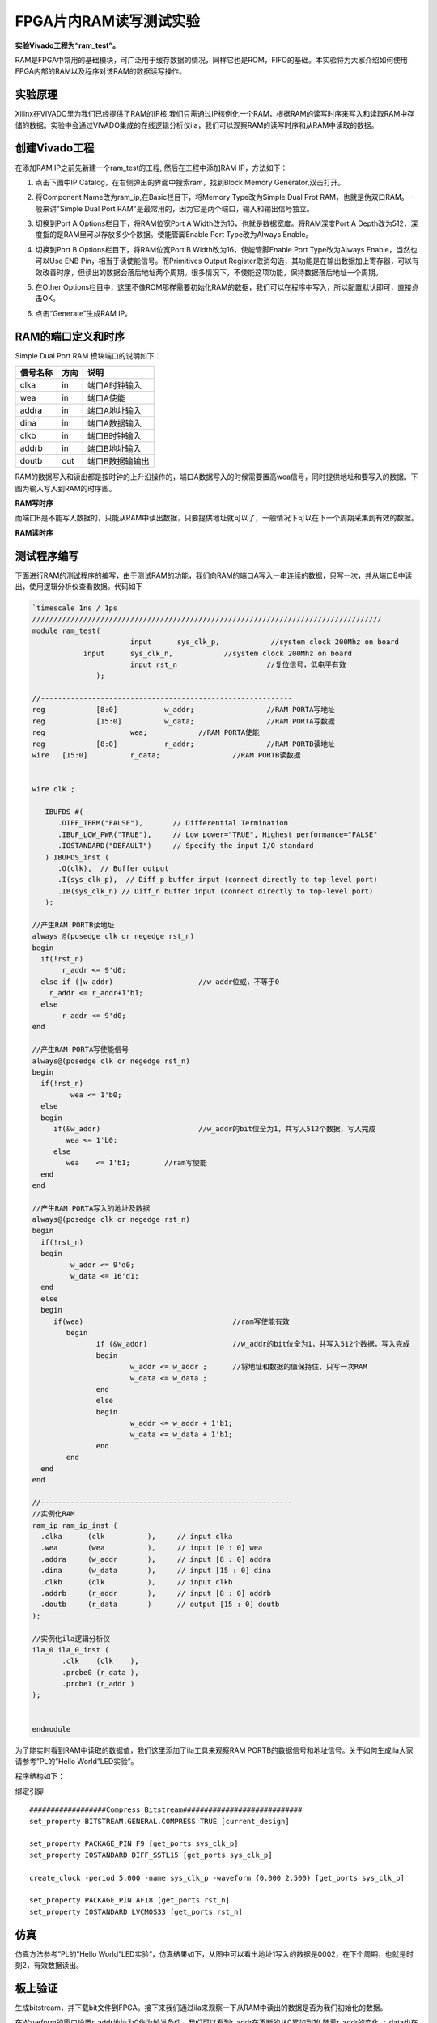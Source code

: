 FPGA片内RAM读写测试实验
=========================

**实验Vivado工程为“ram_test”。**

RAM是FPGA中常用的基础模块，可广泛用于缓存数据的情况，同样它也是ROM，FIFO的基础。本实验将为大家介绍如何使用FPGA内部的RAM以及程序对该RAM的数据读写操作。

实验原理
--------

Xilinx在VIVADO里为我们已经提供了RAM的IP核,我们只需通过IP核例化一个RAM，根据RAM的读写时序来写入和读取RAM中存储的数据。实验中会通过VIVADO集成的在线逻辑分析仪ila，我们可以观察RAM的读写时序和从RAM中读取的数据。

创建Vivado工程
--------------

在添加RAM IP之前先新建一个ram_test的工程, 然后在工程中添加RAM IP，方法如下：

1. 点击下图中IP Catalog，在右侧弹出的界面中搜索ram，找到Block Memory Generator,双击打开。

.. image:: images/07_media/image1.png
      
2. 将Component Name改为ram_ip,在Basic栏目下，将Memory Type改为Simple Dual Prot RAM，也就是伪双口RAM。一般来讲"Simple Dual Port RAM"是最常用的，因为它是两个端口，输入和输出信号独立。

.. image:: images/07_media/image2.png
      
3. 切换到Port A Options栏目下，将RAM位宽Port A Width改为16，也就是数据宽度。将RAM深度Port A Depth改为512，深度指的是RAM里可以存放多少个数据。使能管脚Enable Port Type改为Always Enable。
   
\ |image1|

4. 切换到Port B Options栏目下，将RAM位宽Port B Width改为16，使能管脚Enable Port Type改为Always Enable，当然也可以Use ENB Pin，相当于读使能信号。而Primitives Output Register取消勾选，其功能是在输出数据加上寄存器，可以有效改善时序，但读出的数据会落后地址两个周期。很多情况下，不使能这项功能，保持数据落后地址一个周期。

.. image:: images/07_media/image4.png
      
5. 在Other
   Options栏目中，这里不像ROM那样需要初始化RAM的数据，我们可以在程序中写入，所以配置默认即可，直接点击OK。

.. image:: images/07_media/image5.png
      
6. 点击“Generate”生成RAM IP。

.. image:: images/07_media/image6.png
      
RAM的端口定义和时序
-------------------

Simple Dual Port RAM 模块端口的说明如下：

+-----------------+-------------+-------------------------------------+
| 信号名称        | 方向        | 说明                                |
+=================+=============+=====================================+
| clka            | in          | 端口A时钟输入                       |
+-----------------+-------------+-------------------------------------+
| wea             | in          | 端口A使能                           |
+-----------------+-------------+-------------------------------------+
| addra           | in          | 端口A地址输入                       |
+-----------------+-------------+-------------------------------------+
| dina            | in          | 端口A数据输入                       |
+-----------------+-------------+-------------------------------------+
| clkb            | in          | 端口B时钟输入                       |
+-----------------+-------------+-------------------------------------+
| addrb           | in          | 端口B地址输入                       |
+-----------------+-------------+-------------------------------------+
| doutb           | out         | 端口B数据输输出                     |
+-----------------+-------------+-------------------------------------+

RAM的数据写入和读出都是按时钟的上升沿操作的，端口A数据写入的时候需要置高wea信号，同时提供地址和要写入的数据。下图为输入写入到RAM的时序图。

.. image:: images/07_media/image7.png
      
**RAM写时序**

而端口B是不能写入数据的，只能从RAM中读出数据，只要提供地址就可以了，一般情况下可以在下一个周期采集到有效的数据。

.. image:: images/07_media/image8.png
      
**RAM读时序**

测试程序编写
------------

下面进行RAM的测试程序的编写，由于测试RAM的功能，我们向RAM的端口A写入一串连续的数据，只写一次，并从端口B中读出，使用逻辑分析仪查看数据。代码如下

.. code:: verilog

 `timescale 1ns / 1ps
 //////////////////////////////////////////////////////////////////////////////////
 module ram_test(
 			input      sys_clk_p,            //system clock 200Mhz on board
             input      sys_clk_n,            //system clock 200Mhz on board
 			input rst_n	             	//复位信号，低电平有效	
 		);
 
 //-----------------------------------------------------------
 reg		[8:0]  		w_addr;	   		//RAM PORTA写地址
 reg		[15:0] 		w_data;	   		//RAM PORTA写数据
 reg 	      		wea;	    	//RAM PORTA使能
 reg		[8:0]  		r_addr;	  	 	//RAM PORTB读地址
 wire	[15:0] 		r_data;			//RAM PORTB读数据
 
 
 wire clk ;
 
    IBUFDS #(
       .DIFF_TERM("FALSE"),       // Differential Termination
       .IBUF_LOW_PWR("TRUE"),     // Low power="TRUE", Highest performance="FALSE" 
       .IOSTANDARD("DEFAULT")     // Specify the input I/O standard
    ) IBUFDS_inst (
       .O(clk),  // Buffer output
       .I(sys_clk_p),  // Diff_p buffer input (connect directly to top-level port)
       .IB(sys_clk_n) // Diff_n buffer input (connect directly to top-level port)
    );
 
 //产生RAM PORTB读地址
 always @(posedge clk or negedge rst_n)
 begin
   if(!rst_n) 
 	r_addr <= 9'd0;
   else if (|w_addr)			//w_addr位或，不等于0
     r_addr <= r_addr+1'b1;
   else
 	r_addr <= 9'd0;	
 end
 
 //产生RAM PORTA写使能信号
 always@(posedge clk or negedge rst_n)
 begin	
   if(!rst_n) 
   	  wea <= 1'b0;
   else 
   begin
      if(&w_addr) 			//w_addr的bit位全为1，共写入512个数据，写入完成
         wea <= 1'b0;                 
      else               
         wea	<= 1'b1;        //ram写使能
   end 
 end 
 
 //产生RAM PORTA写入的地址及数据
 always@(posedge clk or negedge rst_n)
 begin	
   if(!rst_n) 
   begin
 	  w_addr <= 9'd0;
 	  w_data <= 16'd1;
   end
   else 
   begin
      if(wea) 					//ram写使能有效
 	 begin        
 		if (&w_addr)			//w_addr的bit位全为1，共写入512个数据，写入完成
 		begin
 			w_addr <= w_addr ;	//将地址和数据的值保持住，只写一次RAM
 			w_data <= w_data ;
 		end
 		else
 		begin
 			w_addr <= w_addr + 1'b1;
 			w_data <= w_data + 1'b1;
 		end
 	 end
   end 
 end 
 
 //-----------------------------------------------------------
 //实例化RAM	
 ram_ip ram_ip_inst (
   .clka      (clk          ),     // input clka
   .wea       (wea          ),     // input [0 : 0] wea
   .addra     (w_addr       ),     // input [8 : 0] addra
   .dina      (w_data       ),     // input [15 : 0] dina
   .clkb      (clk          ),     // input clkb
   .addrb     (r_addr       ),     // input [8 : 0] addrb
   .doutb     (r_data       )      // output [15 : 0] doutb
 );
 
 //实例化ila逻辑分析仪
 ila_0 ila_0_inst (
 	.clk	(clk	), 
 	.probe0	(r_data	), 
 	.probe1	(r_addr	) 
 );
 
 	
 endmodule

为了能实时看到RAM中读取的数据值，我们这里添加了ila工具来观察RAM
PORTB的数据信号和地址信号。关于如何生成ila大家请参考”PL的”Hello
World”LED实验”。

.. image:: images/07_media/image9.png
      
程序结构如下：

.. image:: images/07_media/image10.png
      
绑定引脚

::

 ##################Compress Bitstream############################
 set_property BITSTREAM.GENERAL.COMPRESS TRUE [current_design]
 
 set_property PACKAGE_PIN F9 [get_ports sys_clk_p]
 set_property IOSTANDARD DIFF_SSTL15 [get_ports sys_clk_p]
 
 create_clock -period 5.000 -name sys_clk_p -waveform {0.000 2.500} [get_ports sys_clk_p]
 
 set_property PACKAGE_PIN AF18 [get_ports rst_n]
 set_property IOSTANDARD LVCMOS33 [get_ports rst_n]

仿真
----

仿真方法参考”PL的”Hello World”LED实验”，仿真结果如下，从图中可以看出地址1写入的数据是0002，在下个周期，也就是时刻2，有效数据读出。

.. image:: images/07_media/image11.png
      
板上验证
--------

生成bitstream，并下载bit文件到FPGA。接下来我们通过ila来观察一下从RAM中读出的数据是否为我们初始化的数据。

在Waveform的窗口设置r_addr地址为0作为触发条件，我们可以看到r_addr在不断的从0累加到1ff,随着r_addr的变化, r_data也在变化,
r_data的数据正是我们写入到RAM中的512个数据，这里需要注意，r_addr出现新地址时，r_data对应的数据要延时两个时钟周期才会出现，数据比地址出现晚两个时钟周期，与仿真结果一致。

.. image:: images/07_media/image12.png
      
.. |image1| image:: images/07_media/image3.png
      